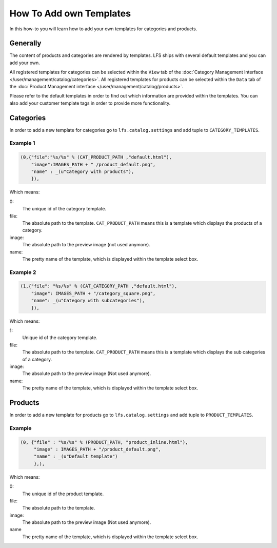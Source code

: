 ========================
How To Add own Templates
========================

In this how-to you will learn how to add your own templates for categories and
products.

Generally
=========
The content of products and categories are rendered by templates. LFS ships
with several default templates and you can add your own.

All registered templates for categories can be selected within the ``View`` tab
of the :doc:`Category Management Interface
</user/management/catalog/categories>`. All registered templates for products
can be selected within the ``Data`` tab of the :doc:`Product Management
interface </user/management/catalog/products>`.

Please refer to the default templates in order to find out which information
are provided within the templates. You can also add your customer template tags
in order to provide more functionality.

Categories
==========

In order to add a new template for categories go to ``lfs.catalog.settings`` and
add tuple to ``CATEGORY_TEMPLATES``.

Example 1
---------

.. code-block:: python

    (0,{"file":"%s/%s" % (CAT_PRODUCT_PATH ,"default.html"),
        "image":IMAGES_PATH + " /product_default.png",
        "name" : _(u"Category with products"),
        }),

Which means:

0:
    The unique id of the category template.

file:
    The absolute path to the template. ``CAT_PRODUCT_PATH`` means this is a
    template which displays the products of a category.

image:
    The absolute path to the preview image (not used anymore).

name:
    The pretty name of the template, which is displayed within the template
    select box.

Example 2
---------

.. code-block:: python

    (1,{"file": "%s/%s" % (CAT_CATEGORY_PATH ,"default.html"),
        "image": IMAGES_PATH + "/category_square.png",
        "name": _(u"Category with subcategories"),
        }),

Which means:

1:
    Unique id of the category template.

file:
    The absolute path to the template. ``CAT_PRODUCT_PATH`` means this is a
    template which displays the sub categories of a category.

image:
    The absolute path to the preview image (Not used anymore).

name:
    The pretty name of the template, which is displayed within the template
    select box.

Products
========

In order to add a new template for products go to ``lfs.catalog.settings`` and
add tuple to ``PRODUCT_TEMPLATES``.

Example
-------

.. code-block:: python

    (0, {"file" : "%s/%s" % (PRODUCT_PATH, "product_inline.html"),
         "image" : IMAGES_PATH + "/product_default.png",
         "name" : _(u"Default template")
         },),

Which means:

0:
    The unique id of the product template.

file:
    The absolute path to the template.

image:
    The absolute path to the preview image (Not used anymore).

name
    The pretty name of the template, which is displayed within the template
    select box.
